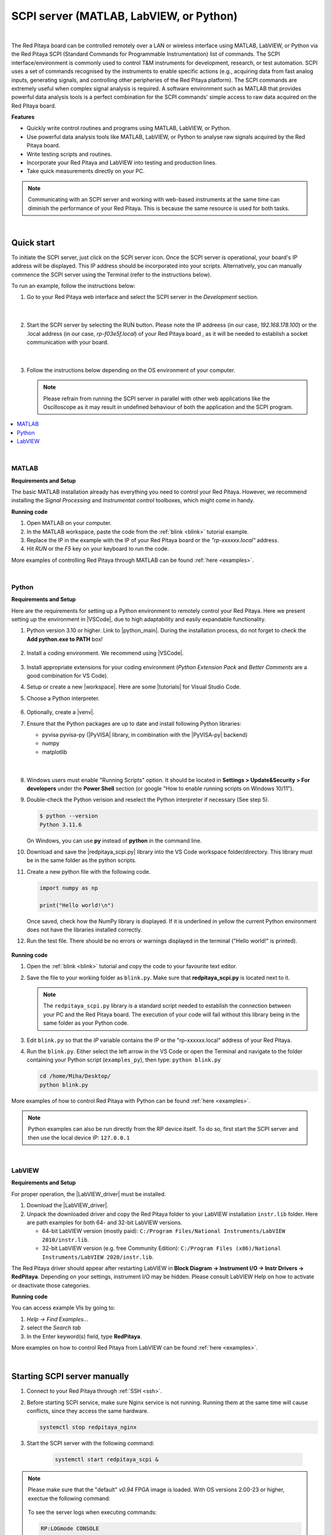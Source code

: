 .. _scpi_commands:

SCPI server (MATLAB, LabVIEW, or Python)
##################################################

.. figure:: img/SCPI_web_lr.png
    :width: 1200

|

The Red Pitaya board can be controlled remotely over a LAN or wireless interface using MATLAB, LabVIEW, or Python via the Red Pitaya SCPI (Standard Commands for Programmable Instrumentation) list of commands.
The SCPI interface/environment is commonly used to control T&M instruments for development, research, or test automation. SCPI uses a set of commands recognised by the instruments to enable specific actions (e.g., acquiring data from fast analog inputs, generating signals, and controlling other peripheries of the Red Pitaya platform). 
The SCPI commands are extremely useful when complex signal analysis is required. A software environment such as MATLAB that provides powerful data analysis tools is a perfect combination for the SCPI commands' simple access to raw data acquired on the Red Pitaya board.

**Features**

- Quickly write control routines and programs using MATLAB, LabVIEW, or Python.
- Use powerful data analysis tools like MATLAB, LabVIEW, or Python to analyse raw signals acquired by the Red Pitaya board.
- Write testing scripts and routines.
- Incorporate your Red Pitaya and LabVIEW into testing and production lines.
- Take quick measurements directly on your PC.

.. note::

   Communicating with an SCPI server and working with web-based instruments at the same time can diminish the performance of your Red Pitaya. This is because the same resource is used for both tasks.

|


***********
Quick start
***********

To initiate the SCPI server, just click on the SCPI server icon. Once the SCPI server is operational, your board's IP address will be displayed. This IP address should be incorporated into your scripts. 
Alternatively, you can manually commence the SCPI server using the Terminal (refer to the instructions below).

To run an example, follow the instructions below:

#.  Go to your Red Pitaya web interface and select the SCPI server in the *Development* section.

    .. figure:: img/scpi-homepage.png
        :width: 800

    |

    .. figure:: img/scpi-development.png
        :width: 800


#.  Start the SCPI server by selecting the RUN button. Please note the IP addreess (in our case, *192.168.178.100*) or the .local address (in our case, *rp-f03e5f.local*) of your Red Pitaya board , as it will be needed to establish a socket communication with your board.

    .. figure:: img/scpi-app-run.png
        :width: 800

    |

    .. figure:: img/scpi-app-stop.png
        :width: 800


#.  Follow the instructions below depending on the OS environment of your computer.

    .. note::

        Please refrain from running the SCPI server in parallel with other web applications like the Oscilloscope as it may result in undefined behaviour of both the application and the SCPI program.
      
.. contents::
    :local:
    :backlinks: none
    :depth: 1

|

======
MATLAB
======

**Requirements and Setup**

The basic MATLAB installation already has everything you need to control your Red Pitaya. However, we recommend installing the *Signal Processing* and
*Instrumentat control* toolboxes, which might come in handy.

**Running code**

#.  Open MATLAB on your computer.
#.  In the MATLAB workspace, paste the code from the :ref:`blink <blink>` tutorial example.
#.  Replace the IP in the example with the IP of your Red Pitaya board or the *"rp-xxxxxx.local"* address.
#.  Hit *RUN* or the *F5* key on your keyboard to run the code.

More examples of controlling Red Pitaya through MATLAB can be found :ref:`here <examples>`.

|

======
Python
======

**Requirements and Setup**

Here are the requirements for setting up a Python environment to remotely control your Red Pitaya. Here we present setting up the environment in |VSCode|, due to high adaptability and easily expandable functionality.

1.  Python version 3.10 or higher. Link to |python_main|.
    During the installation process, do not forget to check the **Add python.exe to PATH** box!

    .. figure:: img/install_python.png
        :width: 600

2.  Install a coding environment. We recommend using |VSCode|.

    .. figure:: img/install_vsc.png
        :width: 600

3.  Install appropriate extensions for your coding environment (*Python Extension Pack* and *Better Comments* are a good combination for VS Code).

4.  Setup or create a new |workspace|. Here are some |tutorials| for Visual Studio Code.

5.  Choose a Python interpreter.
    
    .. figure:: img/select_interpreter.png
        :width: 800

6.  Optionally, create a |venv|.

7.  Ensure that the Python packages are up to date and install following Python libraries:

    - pyvisa pyvisa-py (|PyVISA| library, in combination with the |PyVISA-py| backend)
    - numpy
    - matplotlib

   |

    .. tabs::

       .. tab:: Linux

           Open the Terminal or use the *Terminal* in VS Code and type:

           .. code-block:: shell-session
   
               $ sudo pip3 install pyvisa pyvisa-py numpy matplotlib

       .. tab:: Windows

           Open the *Command Prompt* or use the *Terminal* in VS Code and type:

           .. code-block:: shell-session
   
               $ pip install pyvisa pyvisa-py numpy matplotlib


8.  Windows users must enable "Running Scripts" option. It should be located in **Settings > Update&Security > For developers** under the **Power Shell** section (or google "How to enable running scripts on Windows 10/11").

9.  Double-check the Python verision and reselect the Python interpreter if necessary (See step 5).

    .. code-block:: shell-session

       $ python --version
       Python 3.11.6

    On Windows, you can use **py** instead of **python** in the command line.

10. Download and save the |redpitaya_scpi.py| library into the VS Code workspace folder/directory. This library must be in the same folder as the python scripts.

11. Create a new python file with the following code.

    .. code-block:: python

        import numpy as np

        print("Hello world!\n")

    Once saved, check how the NumPy library is displayed. If it is underlined in yellow the current Python environment does not have the libraries installed correctly.

12. Run the test file. There should be no errors or warnings displayed in the terminal ("Hello world!" is printed).

   .. figure:: img/hello_world.png
       :width: 800



.. |PyVISA| raw:: html

    <a href="https://pyvisa.readthedocs.io/en/latest/" target="_blank">PyVISA</a>
    
.. |PyVISA-py| raw:: html

    <a href="https://pyvisa.readthedocs.io/projects/pyvisa-py/en/latest/" target="_blank">PyVISA-py</a>

.. |python_main| raw:: html

    <a href="https://www.python.org/downloads/" target="_blank">Python download webpage</a>

.. |VSCode| raw:: html

    <a href="https://code.visualstudio.com/" target="_blank">Visual Studio Code</a>

.. |workspace| raw:: html

    <a href="https://code.visualstudio.com/docs/editor/workspaces" target="_blank">workspace</a>

.. |tutorials| raw:: html

    <a href="https://code.visualstudio.com/docs/getstarted/introvideos" target="_blank">tutorials</a>

.. |venv| raw:: html

    <a href="https://code.visualstudio.com/docs/python/environments" target="_blank">virtual environment</a>

.. |redpitaya_scpi.py| raw:: html

    <a href="https://github.com/RedPitaya/RedPitaya-Examples/blob/dev/python/redpitaya_scpi.py" target="_blank">redpitaya_scpi.py</a>


**Running code**

1.  Open the :ref:`blink <blink>` tutorial and copy the code to your favourite text editor.

2.  Save the file to your working folder as ``blink.py``. Make sure that **redpitaya_scpi.py** is located next to it.

    .. note::

       The ``redpitaya_scpi.py`` library is a standard script needed to establish the connection between your PC and the Red Pitaya board. The execution of your code will fail without this library being in the same folder as your Python code.

    .. figure:: img/scpi-examples.png
        :width: 600

3.  Edit ``blink.py`` so that the *IP* variable contains the IP or the "rp-xxxxxx.local" address of your Red Pitaya.

4.  Run the ``blink.py``. Either select the left arrow in the VS Code or open the Terminal and navigate to the folder containing your Python script (``examples_py``), then type: ``python blink.py``

    .. code-block:: shell-session

        cd /home/Miha/Desktop/
        python blink.py


More examples of how to control Red Pitaya with Python can be found :ref:`here <examples>`.

.. note::
   
   Python examples can also be run directly from the RP device itself. To do so, first start the SCPI server and then use the local device IP: ``127.0.0.1``

|

=======
LabVIEW
=======

**Requirements and Setup**

For proper operation, the |LabVIEW_driver| must be installed.

1.  Download the |LabVIEW_driver|. 
2.  Unpack the downloaded driver and copy the Red Pitaya folder to your LabVIEW installation ``instr.lib`` folder. Here are path examples for both 64- and 32-bit LabVIEW versions.
    
    -  64-bit LabVIEW version (mostly paid): ``C:/Program Files/National Instruments/LabVIEW 2010/instr.lib``.
    -  32-bit LabVIEW version (e.g. free Community Edition): ``C:/Program Files (x86)/National Instruments/LabVIEW 2020/instr.lib``.

The Red Pitaya driver should appear after restarting LabVIEW in **Block Diagram -> Instrument I/O -> Instr Drivers -> RedPitaya**. Depending on your settings, instrument I/O may be hidden. Please consult LabVIEW Help on how to activate or deactivate those categories. 


**Running code**

You can access example VIs by going to:

#.  *Help -> Find Examples...*
#.  select the *Search tab*
#.  In the Enter keyword(s) field, type **RedPitaya**. 

More examples on how to control Red Pitaya from LabVIEW can be found :ref:`here <examples>`.


.. |LabVIEW_driver| raw:: html

    <a href="https://downloads.redpitaya.com/downloads/Clients/labview/Red_Pitaya_LabVIEW_Driver%26Examples.zip" target="_blank">Red Pitaya LabVIEW driver</a>

|


*****************************
Starting SCPI server manually
*****************************

1. Connect to your Red Pitaya through :ref:`SSH <ssh>`.

#. Before starting SCPI service, make sure Nginx service is not running. Running them at the same time will cause conflicts, since they access the same hardware.

   .. code-block:: shell-session

        systemctl stop redpitaya_nginx

#. Start the SCPI server with the following command:

    .. code-block:: shell-session

        systemctl start redpitaya_scpi &

    .. figure:: img/scpi-ssh.png
        :width: 400

.. note::

    Please make sure that the "default" *v0.94* FPGA image is loaded. With OS versions 2.00-23 or higher, exectue the following command:

    .. figure:: img/scpi-run2.png
        :width: 400

    To see the server logs when executing commands:

    .. code-block::

        RP:LOGmode CONSOLE


**********************************
Starting SCPI server at boot time
**********************************

The next commands will enable running SCPI service at boot time and disable Nginx service.

.. code-block::

   systemctl disable redpitaya_nginx
   systemctl enable  redpitaya_scpi



***************************
How do SCPI commands work?
***************************

Here we explain the "behind the scenes" functionality of the redpitaya_SCPI.py script, which establishes the socket connection between Red Pitaya (host) and the computer (client).
The principles explained here can also be applied to other environments that already support SCPI commands (MATLAB, LabVIEW), or used as a basis for developing a script that enables SCPI commands in another environment.

SCPI commands are basically string commands that either contain a user-defined parameter that needs to be changed in the board settings, or are a request to the board to return a specific setting or captured data.
Consequently, we can divide the SCPI commands into two categories, *control commands* and *query commands*, which we will discuss in the following chapters.

SCPI commands are easy to use and memorise, but suffer from a lack of speed because all data, regardless of size or type, must be converted into a string which is then sent over the TCP connection.
When an SCPI command string arrives at the Red Pitaya board, it is compared with the list of all possible SCPI commands, if the correct command is found, the parameters are taken from the string and converted back into the usual format, 
then the appropriate C API function is executed. Otherwise an error is returned.

==================
Control commands
==================

Control commands send user-defined settings to the Red Pitaya.

.. figure:: img/SCPI_control_commands.png
    :width: 800

* Control commands never return anything.
* Error checking is done via the status byte.
* Error checking is optional.
* The error code from the API consists of two parts. ``9000`` or ``9500``, indicating whether the error is normal or critical, and the API error number. For example: ``9500 + RP_EOED = 9501`` (Failed to Open EEPROM Device)

================
Query commands
================

Query commands request data or a setting to be returned to the user. They always have a question mark (?) at the end.

.. figure:: img/SCPI_query_commands.png
    :width: 800

* Query commands always return data.
* Error checking via status byte.
* Error checking is optional.
* The data returned by the command can be of two types: binary data and text data.
* Binary data response has the format ``#<DATA SIZE><BYTES>``. If an error occurs, the response format is as follows ``#0``.
* Text data format: ``<ANSWER>\r\n`` or ``<ANSWER>;<ANSWER>;...;<ANSWER>\r\n`` (If you're sending multiple commands at once.) If an error occurs, the response format will be like this: ``\r\n``.
* In ASCII mode, data buffers are represented in the form ``{dd,dd,dd,...,dd}``.
* The API error code consists of two parts. ``9000`` or ``9500``, indicating whether the error is normal or critical, and the API error number. For example: ``9500 + RP_EOED = 9501`` (Failed to Open EEPROM Device).
